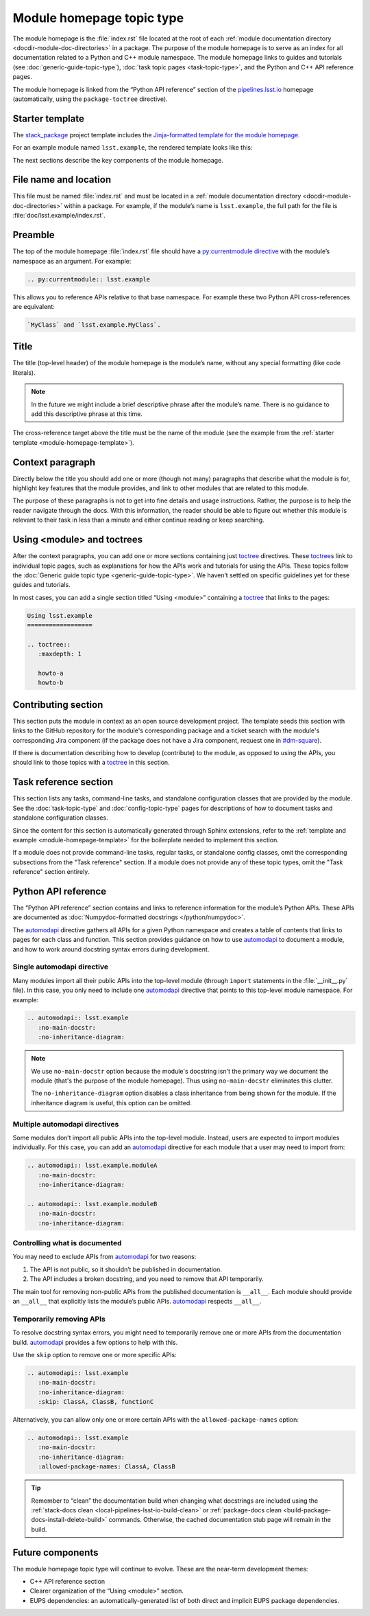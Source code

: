 .. _module-homepage:

##########################
Module homepage topic type
##########################

The module homepage is the :file:`index.rst` file located at the root of each :ref:`module documentation directory <docdir-module-doc-directories>` in a package.
The purpose of the module homepage is to serve as an index for all documentation related to a Python and C++ module namespace.
The module homepage links to guides and tutorials (see :doc:`generic-guide-topic-type`), :doc:`task topic pages <task-topic-type>`, and the Python and C++ API reference pages.

The module homepage is linked from the “Python API reference” section of the `pipelines.lsst.io`_ homepage (automatically, using the ``package-toctree`` directive).

.. _module-homepage-template:

Starter template
================

The `stack_package`_ project template includes the `Jinja-formatted template for the module homepage <https://raw.githubusercontent.com/lsst/templates/master/project_templates/stack_package/%7B%7Bcookiecutter.package_name%7D%7D/doc/%7B%7Bcookiecutter.python_module%7D%7D/index.rst>`__.

For an example module named ``lsst.example``, the rendered template looks like this:

.. remote-code-block:: https://raw.githubusercontent.com/lsst/templates/master/project_templates/stack_package/example/doc/lsst.example/index.rst
   :language: rst

The next sections describe the key components of the module homepage.

.. _module-homepage-filename:

File name and location
======================

This file must be named :file:`index.rst` and must be located in a :ref:`module documentation directory <docdir-module-doc-directories>` within a package.
For example, if the module’s name is ``lsst.example``, the full path for the file is :file:`doc/lsst.example/index.rst`.

.. _module-homepage-preamble:

Preamble
========

The top of the module homepage :file:`index.rst` file should have a `py:currentmodule directive <http://www.sphinx-doc.org/en/master/usage/restructuredtext/domains.html#directive-py:currentmodule>`__ with the module’s namespace as an argument.
For example:

.. code-block:: rst

   .. py:currentmodule:: lsst.example

This allows you to reference APIs relative to that base namespace.
For example these two Python API cross-references are equivalent:

.. code-block:: rst

   `MyClass` and `lsst.example.MyClass`.

.. _module-homepage-title:

Title
=====

The title (top-level header) of the module homepage is the module’s name, without any special formatting (like code literals).

.. note::

   In the future we might include a brief descriptive phrase after the module’s name.
   There is no guidance to add this descriptive phrase at this time.

The cross-reference target above the title must be the name of the module (see the example from the :ref:`starter template <module-homepage-template>`).

.. _module-homepage-context:

Context paragraph
=================

Directly below the title you should add one or more (though not many) paragraphs that describe what the module is for, highlight key features that the module provides, and link to other modules that are related to this module.

The purpose of these paragraphs is not to get into fine details and usage instructions.
Rather, the purpose is to help the reader navigate through the docs.
With this information, the reader should be able to figure out whether this module is relevant to their task in less than a minute and either continue reading or keep searching.

.. _module-homepage-toctrees:

Using <module> and toctrees
===========================

After the context paragraphs, you can add one or more sections containing just `toctree`_ directives.
These `toctree`_\ s link to individual topic pages, such as explanations for how the APIs work and tutorials for using the APIs.
These topics follow the :doc:`Generic guide topic type <generic-guide-topic-type>`.
We haven’t settled on specific guidelines yet for these guides and tutorials.

In most cases, you can add a single section titled “Using <module>” containing a toctree_ that links to the pages:

.. code-block:: rst

   Using lsst.example
   ==================

   .. toctree::
      :maxdepth: 1

      howto-a
      howto-b

.. _module-homepage-python-contributing:

Contributing section
====================

This section puts the module in context as an open source development project.
The template seeds this section with links to the GitHub repository for the module's corresponding package and a ticket search with the module's corresponding Jira component (if the package does not have a Jira component, request one in `#dm-square`_).

If there is documentation describing how to develop (contribute) to the module, as opposed to using the APIs, you should link to those topics with a `toctree`_ in this section.

.. _module-homepage-task-reference:

Task reference section
======================

This section lists any tasks, command-line tasks, and standalone configuration classes that are provided by the module.
See the :doc:`task-topic-type` and :doc:`config-topic-type` pages for descriptions of how to document tasks and standalone configuration classes.

Since the content for this section is automatically generated through Sphinx extensions, refer to the :ref:`template and example <module-homepage-template>` for the boilerplate needed to implement this section.

If a module does not provide command-line tasks, regular tasks, or standalone config classes, omit the corresponding subsections from the "Task reference" section.
If a module does not provide any of these topic types, omit the "Task reference" section entirely.

.. _module-homepage-python-reference:

Python API reference
====================

The “Python API reference” section contains and links to reference information for the module’s Python APIs.
These APIs are documented as :doc:`Numpydoc-formatted docstrings </python/numpydoc>`.

The automodapi_ directive gathers all APIs for a given Python namespace and creates a table of contents that links to pages for each class and function.
This section provides guidance on how to use automodapi_ to document a module, and how to work around docstring syntax errors during development.

.. _module-homepage-single-module:

Single automodapi directive
---------------------------

Many modules import all their public APIs into the top-level module (through ``import`` statements in the :file:`__init__.py` file).
In this case, you only need to include one `automodapi`_ directive that points to this top-level module namespace.
For example:

.. code-block:: rst

   .. automodapi:: lsst.example
      :no-main-docstr:
      :no-inheritance-diagram:

.. note::

   We use ``no-main-docstr`` option because the module's docstring isn't the primary way we document the module (that's the purpose of the module homepage).
   Thus using ``no-main-docstr`` eliminates this clutter.

   The ``no-inheritance-diagram`` option disables a class inheritance from being shown for the module.
   If the inheritance diagram is useful, this option can be omitted.

.. _module-homepage-many-modules:

Multiple automodapi directives
------------------------------

Some modules don’t import all public APIs into the top-level module.
Instead, users are expected to import modules individually.
For this case, you can add an automodapi_ directive for each module that a user may need to import from:

.. code-block:: rst

   .. automodapi:: lsst.example.moduleA
      :no-main-docstr:
      :no-inheritance-diagram:

   .. automodapi:: lsst.example.moduleB
      :no-main-docstr:
      :no-inheritance-diagram:

.. _module-homepage-all:

Controlling what is documented
------------------------------

You may need to exclude APIs from automodapi_ for two reasons:

1. The API is not public, so it shouldn’t be published in documentation.
2. The API includes a broken docstring, and you need to remove that API temporarily.

The main tool for removing non-public APIs from the published documentation is ``__all__``.
Each module should provide an ``__all__`` that explicitly lists the module’s public APIs.
`automodapi`_ respects ``__all__``.

.. _module-homepage-automodapi-skip:

Temporarily removing APIs
-------------------------

To resolve docstring syntax errors, you might need to temporarily remove one or more APIs from the documentation build.
`automodapi`_ provides a few options to help with this.

Use the ``skip`` option to remove one or more specific APIs:

.. code-block:: rst

   .. automodapi:: lsst.example
      :no-main-docstr:
      :no-inheritance-diagram:
      :skip: ClassA, ClassB, functionC

Alternatively, you can allow only one or more certain APIs with the ``allowed-package-names`` option:

.. code-block:: rst

   .. automodapi:: lsst.example
      :no-main-docstr:
      :no-inheritance-diagram:
      :allowed-package-names: ClassA, ClassB

.. tip::

   Remember to “clean” the documentation build when changing what docstrings are included using the :ref:`stack-docs clean <local-pipelines-lsst-io-build-clean>` or :ref:`package-docs clean <build-package-docs-install-delete-build>` commands.
   Otherwise, the cached documentation stub page will remain in the build.

.. _module-homepage-future-components:

Future components
=================

The module homepage topic type will continue to evolve. These are the near-term development themes:

-  C++ API reference section
-  Clearer organization of the “Using <module>” section.
-  EUPS dependencies: an automatically-generated list of both direct and implicit EUPS package dependencies.

.. _pipelines.lsst.io: https://pipelines.lsst.io
.. _stack_package: https://github.com/lsst/templates/tree/master/project_templates/stack_package
.. _toctree: http://www.sphinx-doc.org/en/master/usage/restructuredtext/directives.html#directive-toctree
.. _automodapi: http://sphinx-automodapi.readthedocs.io/en/latest/automodapi.html
.. _`#dm-square`: https://lsstc.slack.com/archives/dm-docs
